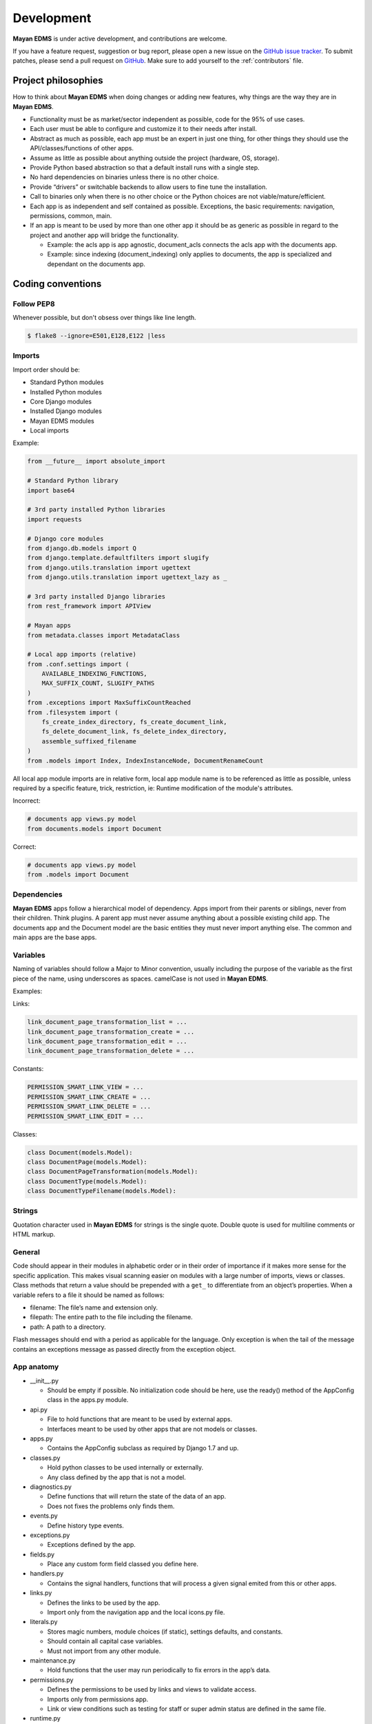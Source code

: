 .. _development:

Development
===========

**Mayan EDMS** is under active development, and contributions are welcome.

If you have a feature request, suggestion or bug report, please open a new
issue on the `GitHub issue tracker`_. To submit patches, please send a pull
request on GitHub_. Make sure to add yourself to the :ref:`contributors` file.

.. _GitHub: https://github.com/mayan-edms/mayan-edms/
.. _`GitHub issue tracker`: https://github.com/mayan-edms/mayan-edms/issues


Project philosophies
--------------------

How to think about **Mayan EDMS** when doing changes or adding new features, why things are the way they are in **Mayan EDMS**.

- Functionality must be as market/sector independent as possible, code for the 95% of use cases.
- Each user must be able to configure and customize it to their needs after install.
- Abstract as much as possible, each app must be an expert in just one thing, for other things they should use the API/classes/functions of other apps.
- Assume as little as possible about anything outside the project (hardware, OS, storage).
- Provide Python based abstraction so that a default install runs with a single step.
- No hard dependencies on binaries unless there is no other choice.
- Provide “drivers” or switchable backends to allow users to fine tune the installation.
- Call to binaries only when there is no other choice or the Python choices are not viable/mature/efficient.
- Each app is as independent and self contained as possible. Exceptions, the basic requirements: navigation, permissions, common, main.
- If an app is meant to be used by more than one other app it should be as generic as possible in regard to the project and another app will bridge the functionality.

  - Example: the acls app is app agnostic, document_acls connects the acls app with the documents app.
  - Example: since indexing (document_indexing) only applies to documents, the app is specialized and dependant on the documents app.


Coding conventions
------------------

Follow PEP8
~~~~~~~~~~~
Whenever possible, but don't obsess over things like line length.

.. code-block:: bash

    $ flake8 --ignore=E501,E128,E122 |less

Imports
~~~~~~~

Import order should be:

- Standard Python modules
- Installed Python modules
- Core Django modules
- Installed Django modules
- Mayan EDMS modules
- Local imports

Example:

.. code-block:: bash

    from __future__ import absolute_import

    # Standard Python library
    import base64

    # 3rd party installed Python libraries
    import requests

    # Django core modules
    from django.db.models import Q
    from django.template.defaultfilters import slugify
    from django.utils.translation import ugettext
    from django.utils.translation import ugettext_lazy as _

    # 3rd party installed Django libraries
    from rest_framework import APIView

    # Mayan apps
    from metadata.classes import MetadataClass

    # Local app imports (relative)
    from .conf.settings import (
        AVAILABLE_INDEXING_FUNCTIONS,
        MAX_SUFFIX_COUNT, SLUGIFY_PATHS
    )
    from .exceptions import MaxSuffixCountReached
    from .filesystem import (
        fs_create_index_directory, fs_create_document_link,
        fs_delete_document_link, fs_delete_index_directory,
        assemble_suffixed_filename
    )
    from .models import Index, IndexInstanceNode, DocumentRenameCount

All local app module imports are in relative form, local app module name is to be referenced as little as possible, unless required by a specific feature, trick, restriction, ie: Runtime modification of the module's attributes.

Incorrect:

.. code-block:: bash


    # documents app views.py model
    from documents.models import Document

Correct:

.. code-block:: bash

    # documents app views.py model
    from .models import Document


Dependencies
~~~~~~~~~~~~
**Mayan EDMS** apps follow a hierarchical model of dependency. Apps import from their parents or siblings, never from their children. Think plugins. A parent app must never assume anything about a possible existing child app. The documents app and the Document model are the basic entities they must never import anything else. The common and main apps are the base apps.


Variables
~~~~~~~~~
Naming of variables should follow a Major to Minor convention, usually including the purpose of the variable as the first piece of the name, using underscores as spaces. camelCase is not used in **Mayan EDMS**.

Examples:

Links:

.. code-block:: bash

    link_document_page_transformation_list = ...
    link_document_page_transformation_create = ...
    link_document_page_transformation_edit = ...
    link_document_page_transformation_delete = ...

Constants:

.. code-block:: bash

    PERMISSION_SMART_LINK_VIEW = ...
    PERMISSION_SMART_LINK_CREATE = ...
    PERMISSION_SMART_LINK_DELETE = ...
    PERMISSION_SMART_LINK_EDIT = ...

Classes:

.. code-block:: bash

    class Document(models.Model):
    class DocumentPage(models.Model):
    class DocumentPageTransformation(models.Model):
    class DocumentType(models.Model):
    class DocumentTypeFilename(models.Model):


Strings
~~~~~~~
Quotation character used in **Mayan EDMS** for strings is the single quote. Double quote is used for multiline comments or HTML markup.


General
~~~~~~~

Code should appear in their modules in alphabetic order or in their order of importance if it makes more sense for the specific application.
This makes visual scanning easier on modules with a large number of imports, views or classes.
Class methods that return a value should be prepended with a ``get_`` to differentiate from an object’s properties.
When a variable refers to a file it should be named as follows:

- filename:  The file’s name and extension only.
- filepath:  The entire path to the file including the filename.
- path:  A path to a directory.

Flash messages should end with a period as applicable for the language.
Only exception is when the tail of the message contains an exceptions message as passed directly from the exception object.

App anatomy
~~~~~~~~~~~

- __init__.py

  - Should be empty if possible. No initialization code should be here, use the ready() method of the AppConfig class in the apps.py module.

- api.py

  - File to hold functions that are meant to be used by external apps.
  - Interfaces meant to be used by other apps that are not models or classes.

- apps.py

  - Contains the AppConfig subclass as required by Django 1.7 and up.

- classes.py

  - Hold python classes to be used internally or externally.
  - Any class defined by the app that is not a model.

- diagnostics.py

  - Define functions that will return the state of the data of an app.
  - Does not fixes the problems only finds them.

- events.py

  - Define history type events.

- exceptions.py

  - Exceptions defined by the app.

- fields.py

  - Place any custom form field classed you define here.

- handlers.py

  - Contains the signal handlers, functions that will process a given signal emited from this or other apps.

- links.py

  - Defines the links to be used by the app.
  - Import only from the navigation app and the local icons.py file.

- literals.py

  - Stores magic numbers, module choices (if static), settings defaults, and constants.
  - Should contain all capital case variables.
  - Must not import from any other module.

- maintenance.py

  - Hold functions that the user may run periodically to fix errors in the app’s data.

- permissions.py

  - Defines the permissions to be used by links and views to validate access.
  - Imports only from permissions app.
  - Link or view conditions such as testing for staff or super admin status are defined in the same file.

- runtime.py

  - Use this module when you need the same instance of a class for the entire app. This app is acts as a shared memory space for the modules of the apps or other apps.

- settings.py

  - Define the config settings that the app will use here.

- signals.py

  - Any custom defined signal goes here.

- statistics.py

  - Provides functions that will computer any sort of statistical information on the app’s data.

- tasks.py

  - Code to be execute as in the background or a as an process-of-process action.

- utils.py

  - Hold utilitarian code that doesn't fit on any other app file or that is used by several files in the app.
  - Anything used internally by the app that is not a class or a literal (should be as little as possible)

- widgets.py

  - HTML widgets go here. This should be the only place with presentation directives in the app (aside the templates).

Views behavior
~~~~~~~~~~~~~~

- Delete views:

  - Redirect to object list view if one object is deleted.
  - Redirect to previous view if many are deleted.
  - Previous view equals:

    - previous variable in POST or
    - previous variable in GET or
    - request.META.HTTP_REFERER or
    - object list view or
    - 'home' view
    - fallback to ‘/’
    - if previous equal same view then previous should equal object list view or ‘/’


Source Control
--------------

**Mayan EDMS** source is controlled with Git_.

The project is publicly accessible, hosted and can be cloned from **GitHub** using::

    $ git clone git://github.com/mayan-edms/mayan-edms.git


Git branch structure
--------------------

**Mayan EDMS** follows the model layout by Vincent Driessen in his `Successful Git Branching Model`_ blog post. Git-flow_ is a great tool for managing the repository in this way.

``develop``
    The "next release" branch, likely unstable.
``master``
    Current production release (|version|).
``feature/``
    Unfinished/unmerged feature.
``series/``
    Released versions.


Each release is tagged and available for download on the Downloads_ section of the **Mayan EDMS** repository on GitHub_.

When submitting patches, please place your code in its own ``feature/`` branch prior to opening a pull request on GitHub_.

.. _Git: http://git-scm.org
.. _`Successful Git Branching Model`: http://nvie.com/posts/a-successful-git-branching-model/
.. _git-flow: https://github.com/nvie/gitflow
.. _Downloads:  https://github.com/mayan-edms/mayan-edms/archives/master


Steps to deploy a development version
-------------------------------------
.. code-block:: bash

    $ git clone https://github.com/mayan-edms/mayan-edms.git
    $ cd mayan-edms
    $ git checkout development
    $ virtualenv venv
    $ source venv/bin/activate
    $ pip install -r requirements.txt
    $ ./manage.py initialsetup
    $ ./manage.py runserver


Setting up a development version using Vagrant
----------------------------------------------
Make sure you have Vagrant and a provider properly installed as per https://docs.vagrantup.com/v2/installation/index.html

Start and provision a machine using:

.. code-block:: bash

    $ vagrant up

To launch a standalone development server
~~~~~~~~~~~~~~~~~~~~~~~~~~~~~~~~~~~~~~~~~

.. code-block:: bash

    $ vagrant ssh
    vagrant@vagrant-ubuntu-trusty-32:~$ cd ~/mayan-edms/
    vagrant@vagrant-ubuntu-trusty-32:~$ source venv/bin/activate
    vagrant@vagrant-ubuntu-trusty-32:~$ ./manage.py runserver 0.0.0.0:8000

To launch a development server with a celery worker and Redis as broker
~~~~~~~~~~~~~~~~~~~~~~~~~~~~~~~~~~~~~~~~~~~~~~~~~~~~~~~~~~~~~~~~~~~~~~~

.. code-block:: bash

    $ vagrant ssh
    vagrant@vagrant-ubuntu-trusty-32:~$ cd ~/mayan-edms/
    vagrant@vagrant-ubuntu-trusty-32:~$ source venv/bin/activate
    vagrant@vagrant-ubuntu-trusty-32:~$ ./manage.py runserver 0.0.0.0:8000 --settings=mayan.settings.celery_redis

Then on a separate console launch a celery worker from the same provisioned Vagrant machine:

.. code-block:: bash

    $ vagrant ssh
    vagrant@vagrant-ubuntu-trusty-32:~$ cd ~/mayan-edms/
    vagrant@vagrant-ubuntu-trusty-32:~$ source venv/bin/activate
    vagrant@vagrant-ubuntu-trusty-32:~$ DJANGO_SETTINGS_MODULE='mayan.settings.celery_redis' celery -A mayan worker -l DEBUG -Q checkouts,mailing,uploads,converter,ocr,tools,indexing,metadata -Ofair -B


Contributing changes
--------------------
Once your have created and committed some new code or feature, submit a Pull Request.
Be sure to merge with mayan-edms/development before doing a pull request so that patches
apply as cleanly as possible.  If there are no conflicts, Pull Requests can be merged
directly from Github otherwise a manual command line merge has to be done and
your patches might take longer to get merged.

For more information on how to create Pull Request read: https://help.github.com/articles/using-pull-requests
or the quick version: https://help.github.com/articles/creating-a-pull-request


Debugging
---------

**Mayan EDMS** makes extensive use of Django's new `logging capabilities`_.
To enable debug logging for the ``documents`` app for example add the following
lines to your ``settings_local.py`` file::

    LOGGING = {
        'version': 1,
        'disable_existing_loggers': True,
        'formatters': {
            'verbose': {
                'format': '%(levelname)s %(asctime)s %(name)s %(process)d %(thread)d %(message)s'
            },
            'intermediate': {
                'format': '%(name)s <%(process)d> [%(levelname)s] "%(funcName)s() %(message)s"'
            },
            'simple': {
                'format': '%(levelname)s %(message)s'
            },
        },
        'handlers': {
            'console':{
                'level':'DEBUG',
                'class':'logging.StreamHandler',
                'formatter': 'intermediate'
            }
        },
        'loggers': {
            'documents': {
                'handlers':['console'],
                'propagate': True,
                'level':'DEBUG',
            },
            'common': {
                'handlers':['console'],
                'propagate': True,
                'level':'DEBUG',
            },
        }
    }


Likewise, to see the debug output of the ``tags`` app, just add the following inside the ``loggers`` block::


    'tags': {
        'handlers':['console'],
        'propagate': True,
        'level':'DEBUG',
    },


.. _`logging capabilities`: https://docs.djangoproject.com/en/dev/topics/logging


Documentation
-------------

**Mayan EDMS**'s documentation is written in `reStructured Text`_ format.

The documentation lives in the ``docs`` directory.  In order to build it, you will first need to install Sphinx_. ::

    $ pip install sphinx


Then, to build an HTML version of the documentation, simply run the following from the **docs** directory::

    $ make html

Your ``docs/_build/html`` directory will then contain an HTML version of the documentation, ready for publication on most web servers.

You can also generate the documentation in formats other than HTML.

.. _`reStructured Text`: http://docutils.sourceforge.net/rst.html
.. _Sphinx: http://sphinx.pocoo.org


Translations
------------

Translations are handled online via the **Transifex** website: https://www.transifex.com/projects/p/mayan-edms/.
To create a translation team for a new language or contribute to an already
existing language translation, create a **Transifex** account and contact
the team coordinator of the respective language in which you are interested.


Installable package
-------------------

Source file package
~~~~~~~~~~~~~~~~~~~

This is the sequence of step I use to produce an installable package:

1. Make sure there are no lingering packages from previous attempts::

    $ rm dist -R

2. Generate the packaged version (will produce dist/mayan-edms-1.1.1.tar.gz)::

    $ python setup.py sdist

3. Do a test install::

    $ cd /tmp
    $ virtualenv venv
    $ source venv/bin/activate
    $ pip install <path of the Git repository>/dist/mayan-edms-1.1.1.tar.gz
    $ mayan-edms.py initialsetup
    $ mayan-edms.py runserver


Wheel package
~~~~~~~~~~~~~

1. Install wheel::

    $ pip install wheel

2. Create wheel package using the source file package (Until issue #99 of wheel is fixed: https://bitbucket.org/pypa/wheel/issue/99/cannot-exclude-directory)::

    $ pip wheel --no-index --no-deps --wheel-dir dist dist/mayan-edms-1.1.1.tar.gz

3. Do a test install::

    $ cd /tmp
    $ virtualenv venv
    $ source venv/bin/activate
    $ pip install <path of the Git repository>/dist/mayan_edms-1.1.1-py2-none-any.whl
    $ mayan-edms.py initialsetup
    $ mayan-edms.py runserver
